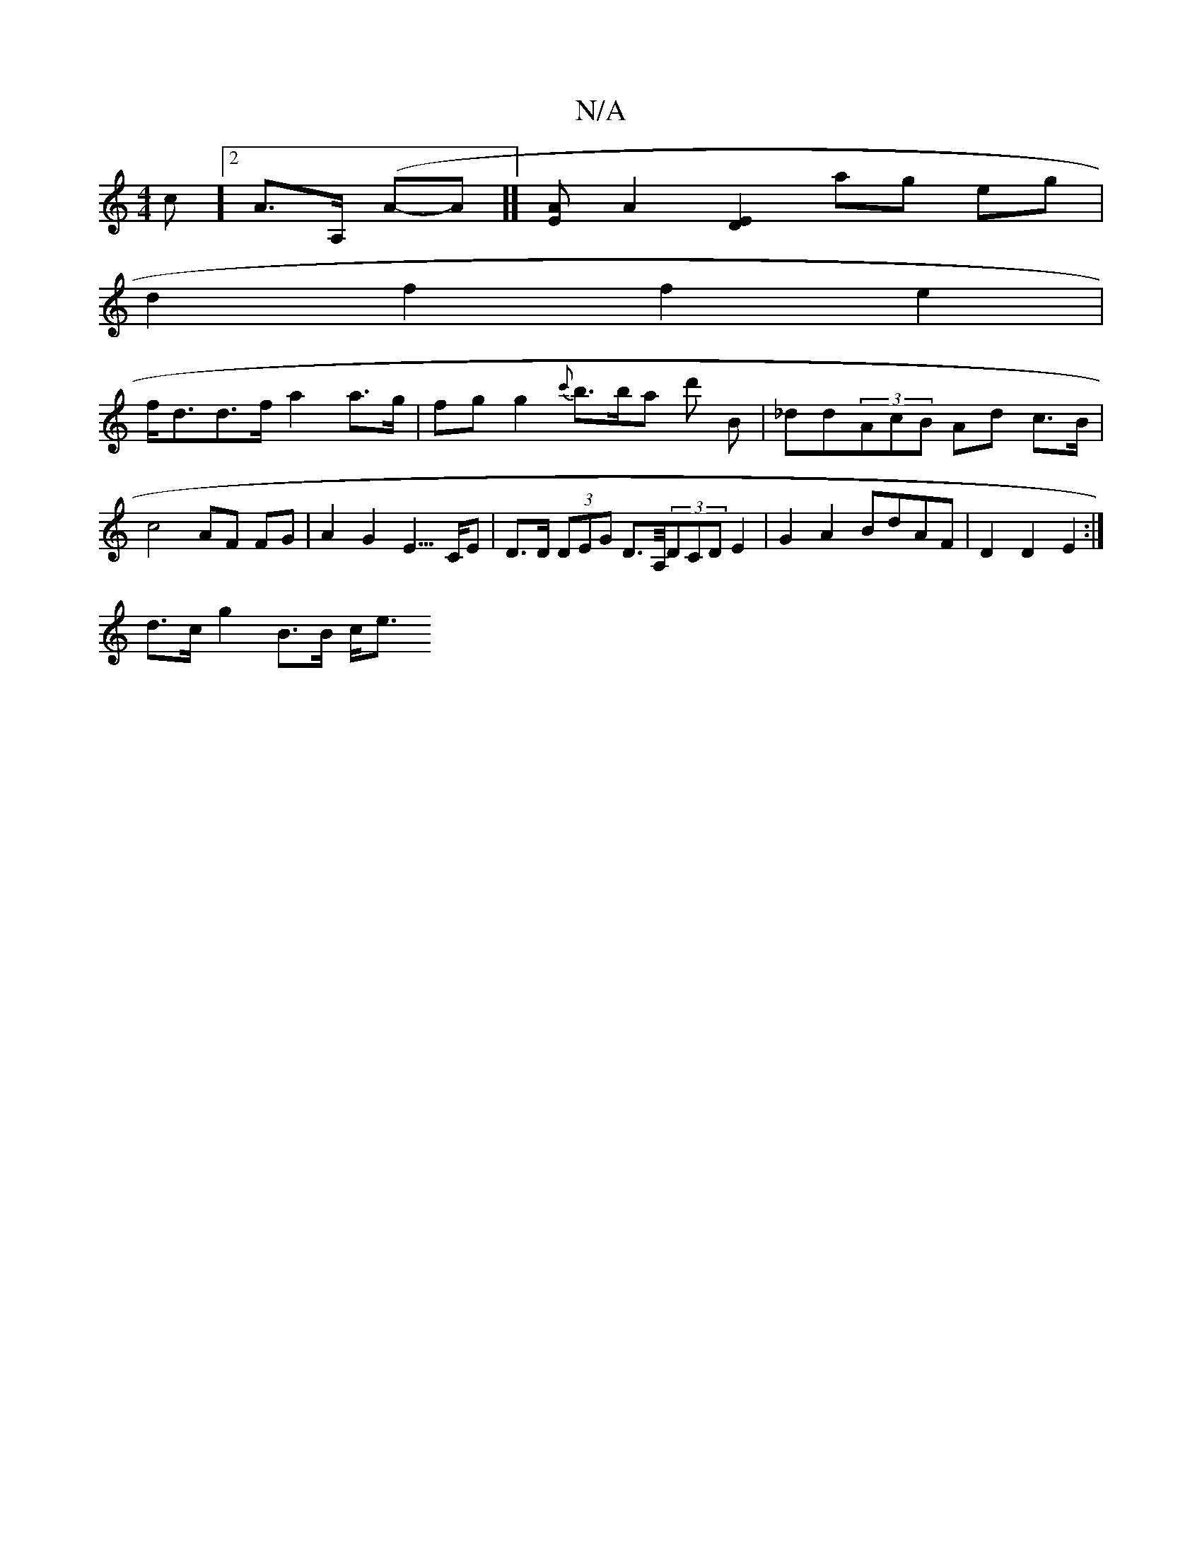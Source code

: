 X:1
T:N/A
M:4/4
R:N/A
K:Cmajor
c][2A>A, (A-A]] [EA][A2] [D2E2] ag eg |
d2 f2 f2 e2 |
f<dd>f a2 a>g | fg g2 {c'}b>ba d' b, | _dd(3AcB Ad c>B | c4 AF FG | A2 G2 E3/>CE | D>D (3DEG D>A,/(3DCD E2|G2 A2 BdAF | D2 D2 E2 :|
d>c g2 B>B c<e